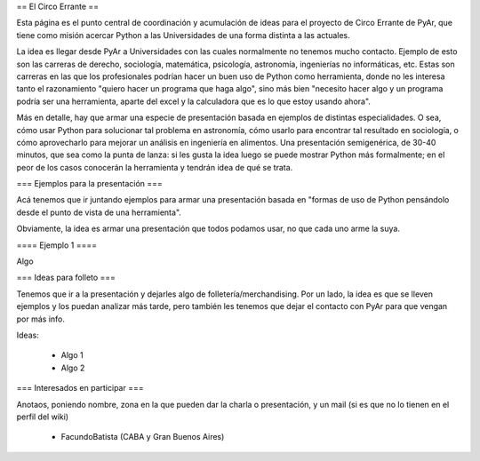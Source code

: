 == El Circo Errante ==

Esta página es el punto central de coordinación y acumulación de ideas para el proyecto de Circo Errante de PyAr, que tiene como misión acercar Python a las Universidades de una forma distinta a las actuales.

La idea es llegar desde PyAr a Universidades con las cuales normalmente no tenemos mucho contacto. Ejemplo de esto son las carreras de derecho, sociología, matemática, psicología, astronomía, ingenierías no informáticas, etc. Estas son carreras en las que los profesionales podrían hacer un buen uso de Python como herramienta, donde no les interesa tanto  el razonamiento "quiero hacer un programa que haga algo", sino más bien "necesito hacer algo y un programa podría ser una herramienta, aparte del excel y la calculadora que es lo que estoy usando ahora".

Más en detalle, hay que armar una especie de presentación basada en ejemplos de distintas especialidades. O sea, cómo usar Python para solucionar tal problema en astronomía, cómo usarlo para encontrar tal resultado en sociología, o cómo aprovecharlo para mejorar un análisis en ingeniería en alimentos. Una presentación semigenérica, de 30-40 minutos, que sea como la punta de lanza: si les gusta la idea luego se puede mostrar Python más formalmente; en el peor de los casos conocerán la herramienta y tendrán idea de qué se trata.


=== Ejemplos para la presentación ===

Acá tenemos que ir juntando ejemplos para armar una presentación basada en "formas de uso de Python pensándolo desde el punto de vista de una herramienta".

Obviamente, la idea es armar una presentación que todos podamos usar, no que cada uno arme la suya.


==== Ejemplo 1 ====

Algo


=== Ideas para folleto ===

Tenemos que ir a la presentación y dejarles algo de folletería/merchandising. Por un lado, la idea es que se lleven ejemplos y los puedan analizar más tarde, pero también les tenemos que dejar el contacto con PyAr para que vengan por más info.

Ideas:

 * Algo 1
 * Algo 2


=== Interesados en participar ===

Anotaos, poniendo nombre, zona en la que pueden dar la charla o presentación, y un mail (si es que no lo tienen en el perfil del wiki)

 * FacundoBatista (CABA y Gran Buenos Aires) 
